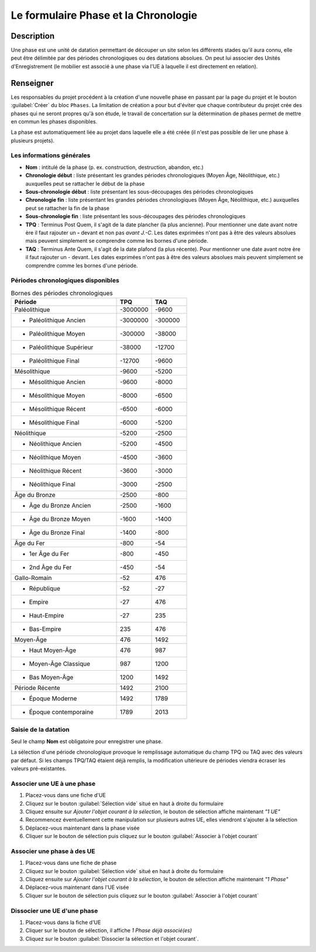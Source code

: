 Le formulaire Phase et la Chronologie
======================================

Description
-----------

Une phase est une unité de datation permettant de découper un site selon les différents stades qu'il aura connu, elle peut être délimitée par des périodes chronologiques ou des datations absolues. On peut lui associer des Unités d'Enregistrement (le mobilier est associé à une phase via l'UE à laquelle il est directement en relation).

..	figure:: ./fig/diag_phase.png 
	:align: center
	:scale: 40%

Renseigner
----------

Les responsables du projet procédent à la création d'une nouvelle phase en passant par la page du projet et le bouton :guilabel:`Créer` du bloc ``Phases``. La limitation de création a pour but d'éviter que chaque contributeur du projet crée des phases qui ne seront propres qu'à son étude, le travail de concertation sur la détermination de phases permet de mettre en commun les phases disponibles.

La phase est automatiquement liée au projet dans laquelle elle a été créée (il n'est pas possible de lier une phase à plusieurs projets).

Les informations générales
^^^^^^^^^^^^^^^^^^^^^^^^^^

- **Nom** : intitulé de la phase (p. ex. construction, destruction, abandon, etc.)

- **Chronologie début** : liste présentant les grandes périodes chronologiques (Moyen Âge, Néolithique, etc.) auxquelles peut se rattacher le début de la phase
- **Sous-chronologie début** : liste présentant les sous-découpages des périodes chronologiques
- **Chronologie fin** : liste présentant les grandes périodes chronologiques (Moyen Âge, Néolithique, etc.) auxquelles peut se rattacher la fin de la phase
- **Sous-chronologie fin** : liste présentant les sous-découpages des périodes chronologiques

- **TPQ** : Terminus Post Quem, il s'agit de la date plancher (la plus ancienne). Pour mentionner une date avant notre ère il faut rajouter un **-** devant et non pas *avant J.-C*. Les dates exprimées n'ont pas à être des valeurs absolues mais peuvent simplement se comprendre comme les bornes d'une période.
- **TAQ** : Terminus Ante Quem, il s'agit de la date plafond (la plus récente). Pour mentionner une date avant notre ère il faut rajouter un - devant. Les dates exprimées n'ont pas à être des valeurs absolues mais peuvent simplement se comprendre comme les bornes d'une période.

Périodes chronologiques disponibles
^^^^^^^^^^^^^^^^^^^^^^^^^^^^^^^^^^^^

.. csv-table:: Bornes des périodes chronologiques
   :header: "Période", "TPQ", "TAQ"
   :widths: 30, 10, 10

   Paléolithique,-3000000,-9600
   * Paléolithique Ancien,-3000000,-300000
   * Paléolithique Moyen,-300000,-38000
   * Paléolithique Supérieur,-38000,-12700
   * Paléolithique Final,-12700,-9600
   Mésolithique,-9600,-5200
   * Mésolithique Ancien,-9600,-8000
   * Mésolithique Moyen,-8000,-6500
   * Mésolithique Récent,-6500,-6000
   * Mésolithique Final,-6000,-5200
   Néolithique,-5200,-2500
   * Néolithique Ancien,-5200,-4500
   * Néolithique Moyen,-4500,-3600
   * Néolithique Récent,-3600,-3000
   * Néolithique Final,-3000,-2500
   Âge du Bronze,-2500,-800
   * Âge du Bronze Ancien,-2500,-1600
   * Âge du Bronze Moyen,-1600,-1400
   * Âge du Bronze Final,-1400,-800
   Âge du Fer,-800,-54
   * 1er Âge du Fer,-800,-450
   * 2nd Âge du Fer,-450,-54
   Gallo-Romain,-52,476
   * République,-52,-27
   * Empire,-27,476
   * Haut-Empire,-27,235
   * Bas-Empire,235,476
   Moyen-Âge,476,1492
   * Haut Moyen-Âge,476,987
   * Moyen-Âge Classique,987,1200
   * Bas Moyen-Âge,1200,1492
   Période Récente,1492,2100
   * Époque Moderne,1492,1789
   * Époque contemporaine,1789,	2013

Saisie de la datation
^^^^^^^^^^^^^^^^^^^^^^^

Seul le champ **Nom** est obligatoire pour enregistrer une phase.

La sélection d'une période chronologique provoque le remplissage automatique du champ TPQ ou TAQ avec des valeurs par défaut. Si les champs TPQ/TAQ étaient déjà remplis, la modification ultérieure de périodes viendra écraser les valeurs pré-existantes.

Associer une UE à une phase
^^^^^^^^^^^^^^^^^^^^^^^^^^^^^

#. Placez-vous dans une fiche d'UE
#. Cliquez sur le bouton :guilabel:`Sélection vide` situé en haut à droite du formulaire
#. Cliquez ensuite sur *Ajouter l'objet courant à la sélection*, le bouton de sélection affiche maintenant *"1 UE"*
#. Recommencez éventuellement cette manipulation sur plusieurs autres UE, elles viendront s'ajouter à la sélection
#. Déplacez-vous maintenant dans la phase visée
#. Cliquer sur le bouton de sélection puis cliquez sur le bouton :guilabel:`Associer à l'objet courant`

Associer une phase à des UE
^^^^^^^^^^^^^^^^^^^^^^^^^^^^

#. Placez-vous dans une fiche de phase
#. Cliquez sur le bouton :guilabel:`Sélection vide` situé en haut à droite du formulaire
#. Cliquez ensuite sur *Ajouter l'objet courant à la sélection*, le bouton de sélection affiche maintenant *"1 Phase"*
#. Déplacez-vous maintenant dans l'UE visée
#. Cliquer sur le bouton de sélection puis cliquez sur le bouton :guilabel:`Associer à l'objet courant`

Dissocier une UE d'une phase
^^^^^^^^^^^^^^^^^^^^^^^^^^^^^

#. Placez-vous dans la fiche d'UE
#. Cliquer sur le bouton de sélection, il affiche *1 Phase déjà associé(es)*
#. Cliquez sur le bouton :guilabel:`Dissocier  la sélection et l'objet courant`.
